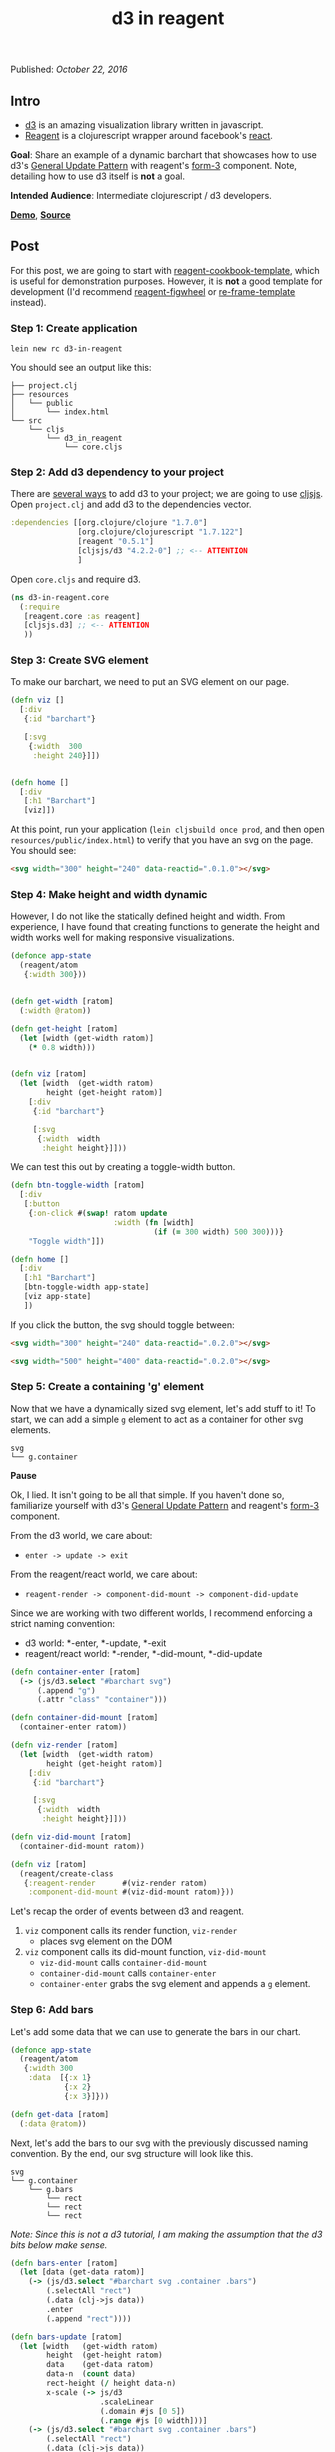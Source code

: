 #+TITLE: d3 in reagent
#
#
#

Published: /October 22, 2016/

** Intro

- [[https://d3js.org][d3]] is an amazing visualization library written in javascript.
- [[https://github.com/reagent-project/reagent][Reagent]] is a clojurescript wrapper around facebook's [[https://facebook.github.io/react/][react]].

*Goal*: Share an example of a dynamic barchart that showcases how to
use d3's [[https://bl.ocks.org/mbostock/3808218][General Update Pattern]] with reagent's [[https://github.com/Day8/re-frame/wiki/Creating-Reagent-Components#form-3-a-class-with-life-cycle-methods][form-3]] component. Note,
detailing how to use d3 itself is *not* a goal.

*Intended Audience*: Intermediate clojurescript / d3 developers.

*[[https://gadfly361.github.io/gadfly-blog/demos/2016-10-22-d3-in-reagent/index.html][Demo]]*, *[[https://github.com/gadfly361/gadfly-blog/tree/master/code/2016-10-22-d3-in-reagent][Source]]*

** Post

For this post, we are going to start with [[https://github.com/gadfly361/reagent-cookbook-template][reagent-cookbook-template]],
which is useful for demonstration purposes. However, it is *not* a
good template for development (I'd recommend [[https://github.com/gadfly361/reagent-figwheel][reagent-figwheel]]
or [[https://github.com/Day8/re-frame-template][re-frame-template]] instead).

*** *Step 1*: Create application

#+BEGIN_SRC shell
lein new rc d3-in-reagent
#+END_SRC

You should see an output like this:

#+BEGIN_SRC shell
├── project.clj
├── resources
│   └── public
│       └── index.html
└── src
    └── cljs
        └── d3_in_reagent
            └── core.cljs
#+END_SRC

*** *Step 2*: Add d3 dependency to your project

There are [[https://github.com/lambdaisland/thirdpartyjs][several ways]] to add d3 to your project; we are going to use [[https://github.com/cljsjs/packages][cljsjs]].
Open =project.clj= and add d3 to the dependencies vector.

#+BEGIN_SRC clojure
  :dependencies [[org.clojure/clojure "1.7.0"]
                 [org.clojure/clojurescript "1.7.122"]
                 [reagent "0.5.1"]
                 [cljsjs/d3 "4.2.2-0"] ;; <-- ATTENTION
                 ]
#+END_SRC

Open =core.cljs= and require d3.

#+BEGIN_SRC clojure
(ns d3-in-reagent.core
  (:require
   [reagent.core :as reagent]
   [cljsjs.d3] ;; <-- ATTENTION
   ))
#+END_SRC

*** *Step 3*: Create SVG element

To make our barchart, we need to put an SVG element on our page.

#+BEGIN_SRC clojure
  (defn viz []
    [:div
     {:id "barchart"}

     [:svg
      {:width  300
       :height 240}]])


  (defn home []
    [:div
     [:h1 "Barchart"]
     [viz]])
#+END_SRC

At this point, run your application (=lein cljsbuild once prod=, and
then open =resources/public/index.html=) to verify that you have an
svg on the page. You should see:

#+BEGIN_SRC html
<svg width="300" height="240" data-reactid=".0.1.0"></svg>
#+END_SRC

*** *Step 4*: Make height and width dynamic

However, I do not like the statically defined height and width. From
experience, I have found that creating functions to generate the
height and width works well for making responsive visualizations.

#+BEGIN_SRC clojure
  (defonce app-state
    (reagent/atom
     {:width 300}))


  (defn get-width [ratom]
    (:width @ratom))

  (defn get-height [ratom]
    (let [width (get-width ratom)]
      (* 0.8 width)))


  (defn viz [ratom]
    (let [width  (get-width ratom)
          height (get-height ratom)]
      [:div
       {:id "barchart"}

       [:svg
        {:width  width
         :height height}]]))
#+END_SRC

We can test this out by creating a toggle-width button.

#+BEGIN_SRC clojure
  (defn btn-toggle-width [ratom]
    [:div
     [:button
      {:on-click #(swap! ratom update
                         :width (fn [width]
                                  (if (= 300 width) 500 300)))}
      "Toggle width"]])

  (defn home []
    [:div
     [:h1 "Barchart"]
     [btn-toggle-width app-state]
     [viz app-state]
     ])
#+END_SRC

If you click the button, the svg should toggle between:

#+BEGIN_SRC html
<svg width="300" height="240" data-reactid=".0.2.0"></svg>
#+END_SRC

#+BEGIN_SRC html
<svg width="500" height="400" data-reactid=".0.2.0"></svg>
#+END_SRC

*** *Step 5*: Create a containing 'g' element

Now that we have a dynamically sized svg element, let's add stuff to
it! To start, we can add a simple =g= element to act as a container
for other svg elements.

#+BEGIN_SRC shell
svg
└── g.container
#+END_SRC

*Pause*

Ok, I lied. It isn't going to be all that simple. If you haven't done
so, familiarize yourself with d3's [[https://bl.ocks.org/mbostock/3808218][General Update Pattern]] and
reagent's [[https://github.com/Day8/re-frame/wiki/Creating-Reagent-Components#form-3-a-class-with-life-cycle-methods][form-3]] component.

From the d3 world, we care about:

- =enter -> update -> exit=

From the reagent/react world, we care about:

- =reagent-render -> component-did-mount -> component-did-update=

Since we are working with two different worlds, I recommend enforcing
a strict naming convention:

- d3 world: *-enter, *-update, *-exit
- reagent/react world: *-render, *-did-mount, *-did-update

#+BEGIN_SRC clojure
(defn container-enter [ratom]
  (-> (js/d3.select "#barchart svg")
      (.append "g")
      (.attr "class" "container")))

(defn container-did-mount [ratom]
  (container-enter ratom))
#+END_SRC

#+BEGIN_SRC clojure
(defn viz-render [ratom]
  (let [width  (get-width ratom)
        height (get-height ratom)]
    [:div
     {:id "barchart"}

     [:svg
      {:width  width
       :height height}]]))

(defn viz-did-mount [ratom]
  (container-did-mount ratom))

(defn viz [ratom]
  (reagent/create-class
   {:reagent-render      #(viz-render ratom)
    :component-did-mount #(viz-did-mount ratom)}))
#+END_SRC

Let's recap the order of events between d3 and reagent.

1. =viz= component calls its render function, =viz-render=
   - places svg element on the DOM
2. =viz= component calls its did-mount function, =viz-did-mount=
   - =viz-did-mount= calls =container-did-mount=
   - =container-did-mount= calls =container-enter=
   - =container-enter= grabs the svg element and appends a =g= element.

*** *Step 6*: Add bars

Let's add some data that we can use to generate the bars in our chart.

#+BEGIN_SRC clojure
  (defonce app-state
    (reagent/atom
     {:width 300
      :data  [{:x 1}
              {:x 2}
              {:x 3}]}))

  (defn get-data [ratom]
    (:data @ratom))
#+END_SRC

Next, let's add the bars to our svg with the previously discussed
naming convention. By the end, our svg structure will look like this.

#+BEGIN_SRC shell
svg
└── g.container
    └── g.bars
        └── rect
        └── rect
        └── rect
#+END_SRC

/Note: Since this is not a d3 tutorial, I am making the assumption
that the d3 bits below make sense./

#+BEGIN_SRC clojure
(defn bars-enter [ratom]
  (let [data (get-data ratom)]
    (-> (js/d3.select "#barchart svg .container .bars")
        (.selectAll "rect")
        (.data (clj->js data))
        .enter
        (.append "rect"))))

(defn bars-update [ratom]
  (let [width   (get-width ratom)
        height  (get-height ratom)
        data    (get-data ratom)
        data-n  (count data)
        rect-height (/ height data-n)
        x-scale (-> js/d3
                    .scaleLinear
                    (.domain #js [0 5])
                    (.range #js [0 width]))]
    (-> (js/d3.select "#barchart svg .container .bars")
        (.selectAll "rect")
        (.data (clj->js data))
        (.attr "fill" "green")
        (.attr "x" (x-scale 0))
        (.attr "y" (fn [_ i]
                     (* i rect-height)))
        (.attr "height" (- rect-height 1))
        (.attr "width" (fn [d]
                         (x-scale (aget d "x")))))))

(defn bars-exit [ratom]
  (let [data (get-data ratom)]
    (-> (js/d3.select "#barchart svg .container .bars")
        (.selectAll "rect")
        (.data (clj->js data))
        .exit
        .remove)))


(defn bars-did-update [ratom]
  (bars-enter ratom)
  (bars-update ratom)
  (bars-exit ratom))

(defn bars-did-mount [ratom]
  (-> (js/d3.select "#barchart svg .container")
      (.append "g")
      (.attr "class" "bars"))
  (bars-did-update ratom))
#+END_SRC

Hopefully, at this point the separation of the d3 world, and the
reagent/react world is clear.

d3 world:

- bars-enter
- bars-update
- bars-exit

reagent/react world:

- bars-did-update
- bars-did-mount

It should be noted that =bars-did-update= and =bars-did-mount= are
/almost/ the same. However, the difference is important to
understand. =bars-did-mount= will only ever be called once, right
after the component has mounted. =bars-did-update= will be called on
every subsequent render of our component.  If we had placed the
following:

#+BEGIN_SRC clojure
  (-> (js/d3.select "#barchart svg .container")
      (.append "g")
      (.attr "class" "bars"))
#+END_SRC

inside of =bars-did-update=, we would have created a *new* =g= element
every time the component updated ... eek!


Now we can add the bars to our svg, as follows.

#+BEGIN_SRC clojure
  (defn viz-did-mount [ratom]
    ;; order matters here
    (container-did-mount ratom)
    (bars-did-mount ratom))

  (defn viz-did-update [ratom]
    (bars-did-update ratom))

  (defn viz [ratom]
    (reagent/create-class
     {:reagent-render       #(viz-render ratom)
      :component-did-mount  #(viz-did-mount ratom)
      :component-did-update #(viz-did-update ratom)}))
#+END_SRC

*** *Step 7*: Make bars dynamic

We have actually already written the code to make the bars dynamic!
However, to see it, let's add a button that will create random data.

#+BEGIN_SRC clojure
(defn randomize-data [ratom]
  (let [points-n (max 2 (rand-int 8))
        points   (range points-n)
        create-x (fn [] (max 1 (rand-int 5)))]
    (swap! ratom update :data
           (fn []
             (mapv #(hash-map :x (create-x))
                   points)))))

(defn btn-randomize-data [ratom]
  [:div
   [:button
    {:on-click #(randomize-data ratom)}
    "Randomize data"]])
#+END_SRC

#+BEGIN_SRC clojure
(defn home []
  [:div
   [:h1 "Barchart"]
   [btn-toggle-width app-state]
   [btn-randomize-data app-state]
   [viz app-state]
   ])
#+END_SRC

** Thanks for Reading

*[[https://gadfly361.github.io/gadfly-blog/demos/2016-10-22-d3-in-reagent/index.html][Demo]]*, *[[https://github.com/gadfly361/gadfly-blog/tree/master/code/2016-10-22-d3-in-reagent][Source]]*

If you have any questions, I can be reached in the #reagent channel of
the [[http://clojurians.net/][clojurians]] slack group.


#+BEGIN_HTML
- gadfly361 
<a href="https://twitter.com/gadfly361">
  <i class="twitter icon black large"></i>
</a>
<a href="https://github.com/gadfly361">
  <i class="github icon black large"></i>
</a>
#+END_HTML
